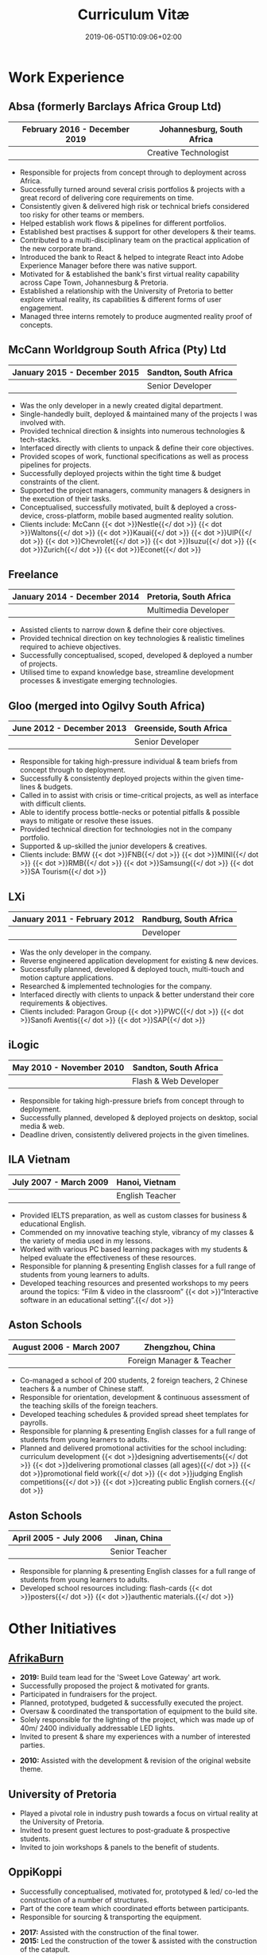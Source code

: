 #+DATE: 2019-06-05T10:09:06+02:00
#+TITLE: Curriculum Vitæ
#+DRAFT: false
#+TYPE: cv

* Work Experience
** Absa (formerly Barclays Africa Group Ltd)
|-------------------------------+----------------------------|
| February 2016 - December 2019 | Johannesburg, South Africa |
|-------------------------------+----------------------------|
|                               | Creative Technologist      |
|-------------------------------+----------------------------|

- Responsible for projects from concept through to deployment across Africa.
- Successfully turned around several crisis portfolios & projects with a great record of delivering core requirements on time.
- Consistently given & delivered high risk or technical briefs considered too risky for other teams or members.
- Helped establish work flows & pipelines for different portfolios.
- Established best practises & support for other developers & their teams.
- Contributed to a multi-disciplinary team on the practical application of the new corporate brand.
- Introduced the bank to React & helped to integrate React into Adobe Experience Manager before there was native support.
- Motivated for & established the bank's first virtual reality capability across Cape Town, Johannesburg & Pretoria.
- Established a relationship with the University of Pretoria to better explore virtual reality, its capabilities & different forms of user engagement.
- Managed three interns remotely to produce augmented reality proof of concepts.

** McCann Worldgroup South Africa (Pty) Ltd
|------------------------------+-----------------------|
| January 2015 - December 2015 | Sandton, South Africa |
|------------------------------+-----------------------|
|                              | Senior Developer      |
|------------------------------+-----------------------|

- Was the only developer in a newly created digital department.
- Single-handedly built, deployed & maintained many of the projects I was involved with.
- Provided technical direction & insights into numerous technologies & tech-stacks.
- Interfaced directly with clients to unpack & define their core objectives.
- Provided scopes of work, functional specifications as well as process pipelines for projects.
- Successfully deployed projects within the tight time & budget constraints of the client.
- Supported the project managers, community managers & designers in the execution of their tasks.
- Conceptualised, successfully motivated, built & deployed a cross-device, cross-platform, mobile based augmented reality solution.
- Clients include: McCann {{< dot >}}Nestle{{</ dot >}} {{< dot >}}Waltons{{</ dot >}} {{< dot >}}Kauai{{</ dot >}} {{< dot >}}UIP{{</ dot >}} {{< dot >}}Chevrolet{{</ dot >}} {{< dot >}}Isuzu{{</ dot >}} {{< dot >}}Zurich{{</ dot >}} {{< dot >}}Econet{{</ dot >}}

** Freelance
|------------------------------+------------------------|
| January 2014 - December 2014 | Pretoria, South Africa |
|------------------------------+------------------------|
|                              | Multimedia Developer   |
|------------------------------+------------------------|

- Assisted clients to narrow down & define their core objectives.
- Provided technical direction on key technologies & realistic timelines required to achieve objectives.
- Successfully conceptualised, scoped, developed & deployed a number of projects.
- Utilised time to expand knowledge base, streamline development processes & investigate emerging technologies.

** Gloo (merged into Ogilvy South Africa)
|---------------------------+-------------------------|
| June 2012 - December 2013 | Greenside, South Africa |
|---------------------------+-------------------------|
|                           | Senior Developer        |
|---------------------------+-------------------------|

- Responsible for taking high-pressure individual & team briefs from concept through to deployment.
- Successfully & consistently deployed projects within the given time-lines & budgets.
- Called in to assist with crisis or time-critical projects, as well as interface with difficult clients.
- Able to identify process bottle-necks or potential pitfalls & possible ways to mitigate or resolve these issues.
- Provided technical direction for technologies not in the company portfolio.
- Supported & up-skilled the junior developers & creatives.
- Clients include: BMW {{< dot >}}FNB{{</ dot >}} {{< dot >}}MINI{{</ dot >}} {{< dot >}}RMB{{</ dot >}} {{< dot >}}Samsung{{</ dot >}} {{< dot >}}SA Tourism{{</ dot >}}

** LXi
|------------------------------+------------------------|
| January 2011 - February 2012 | Randburg, South Africa |
|------------------------------+------------------------|
|                              | Developer              |
|------------------------------+------------------------|

- Was the only developer in the company.
- Reverse engineered application development for existing & new devices.
- Successfully planned, developed & deployed touch, multi-touch and motion capture applications.
- Researched & implemented technologies for the company.
- Interfaced directly with clients to unpack & better understand their core requirements & objectives.
- Clients included: Paragon Group {{< dot >}}PWC{{</ dot >}} {{< dot >}}Sanofi Aventis{{</ dot >}} {{< dot >}}SAP{{</ dot >}}

** iLogic
|--------------------------+-----------------------|
| May 2010 - November 2010 | Sandton, South Africa |
|--------------------------+-----------------------|
|                          | Flash & Web Developer |
|--------------------------+-----------------------|

- Responsible for taking high-pressure briefs from concept through to deployment.
- Successfully planned, developed & deployed projects on desktop, social media & web.
- Deadline driven, consistently delivered projects in the given timelines.

** ILA Vietnam
|------------------------+-----------------|
| July 2007 - March 2009 | Hanoi, Vietnam  |
|------------------------+-----------------|
|                        | English Teacher |
|------------------------+-----------------|

- Provided IELTS preparation, as well as custom classes for business & educational English.
- Commended on my innovative teaching style, vibrancy of my classes & the variety of media used in my lessons.
- Worked with various PC based learning packages with my students & helped evaluate the effectiveness of these resources.
- Responsible for planning & presenting English classes for a full range of students from young learners to adults.
- Developed teaching resources and presented workshops to my peers around the topics: “Film & video in the classroom” {{< dot >}}“Interactive software in an educational setting”.{{</ dot >}}

** Aston Schools
|--------------------------+---------------------------|
| August 2006 - March 2007 | Zhengzhou, China          |
|--------------------------+---------------------------|
|                          | Foreign Manager & Teacher |
|--------------------------+---------------------------|

- Co-managed a school of 200 students, 2 foreign teachers, 2 Chinese teachers & a number of Chinese staff.
- Responsible for orientation, development & continuous assessment of the teaching skills of the foreign teachers.
- Developed teaching schedules & provided spread sheet templates for payrolls.
- Responsible for planning & presenting English classes for a full range of students from young learners to adults.
- Planned and delivered promotional activities for the school including: curriculum development {{< dot >}}designing advertisements{{</ dot >}} {{< dot >}}delivering promotional classes (all ages){{</ dot >}} {{< dot >}}promotional field work{{</ dot >}} {{< dot >}}judging English competitions{{</ dot >}} {{< dot >}}creating public English corners.{{</ dot >}}

** Aston Schools
|------------------------+----------------|
| April 2005 - July 2006 | Jinan, China   |
|------------------------+----------------|
|                        | Senior Teacher |
|------------------------+----------------|

- Responsible for planning & presenting English classes for a full range of students from young learners to adults.
- Developed school resources including: flash-cards {{< dot >}}posters{{</ dot >}} {{< dot >}}authentic materials.{{</ dot >}}

* Other Initiatives
** [[https://www.afrikaburn.com/][AfrikaBurn]]
- *2019:* Build team lead for the 'Sweet Love Gateway' art work.
- Successfully proposed the project & motivated for grants.
- Participated in fundraisers for the project.
- Planned, prototyped, budgeted & successfully executed the project.
- Oversaw & coordinated the transportation of equipment to the build site.
- Solely responsible for the lighting of the project, which was made up of 40m/ 2400 individually addressable LED lights.
- Invited to present & share my experiences with a number of interested parties.


- *2010:* Assisted with the development & revision of the original website theme.

** University of Pretoria
- Played a pivotal role in industry push towards a focus on virtual reality at the University of Pretoria.
- Invited to present guest lectures to post-graduate & prospective students.
- Invited to join workshops & panels to the benefit of students.

** OppiKoppi
- Successfully conceptualised, motivated for, prototyped & led/ co-led the construction of a number of structures.
- Part of the core team which coordinated efforts between participants.
- Responsible for sourcing & transporting the equipment.


- *2017:* Assisted with the construction of the final tower.
- *2015:* Led the construction of the tower & assisted with the construction of the catapult.
- *2014:* Led the construction of the tower & assisted with the construction of the shade dome.
- *2013:* Led the construction of the solo tower.
- *2012:* Led the construction of the medic tower & assisted with the construction of the primary tower.
- *2011:* Led the construction of the newer, bigger tower.
- *2010:* Led the construction of the first tower.

* Education
** [[https://studies.cs.helsinki.fi/fullstackopen2019/certificate/en/3564501ea7364f15b2aec61765909af7][Fullstack Open]]
|---------+------------------------|
| Present | University of Helsinki |
|---------+------------------------|

- Deeper understanding of modern ES6 trends.
- Opportunity to explore best fullstack practises focused around React.

** [[https://www.coursera.org/account/accomplishments/certificate/NQ7GJD6E4UZR][Coursera: Machine Learning]]
|-----------+---------------------|
| July 2019 | Stanford University |
|-----------+---------------------|

- Provided a solid base for future machine learning projects.
- Better understanding on how to leverage machine learning techniques for computer vision & augmented reality applications.

** [[https://www.coursera.org/account/accomplishments/specialization/LQ3SZPLYWTF7][Coursera Specialisation: Python for Everybody]]
|--------------+------------------------|
| January 2018 | University of Michigan |
|--------------+------------------------|

- Enjoyable introduction to Python showcasing many features of the language.
- Aimed to use Python for future projects or studies.

** [[https://www.coursera.org/account/accomplishments/specialization/3VS6JECTTJKS][Coursera Specialisation: Functional Programming in Scala]]
|---------------------------+------------------------------------------|
| November 2016 - July 2017 | École Polytechnique Fédérale de Lausanne |
|---------------------------+------------------------------------------|

- Exposed to new concepts & principles in programming.
- Provided alternatives for many contemporary principles & practices.
- Provided a deeper insight & appreciation for React.
- Introduction to [[https://spark.apache.org/][Apache Spark]] & large scale data-processing.

** CELTA
|-------------------------------+----------------------|
| September 2006 - October 2006 | Ho Chi Minh, Vietnam |
|-------------------------------+----------------------|
|                               | Cambridge University |
|-------------------------------+----------------------|

- Passed with a 'Grade A'.
- Focused around effective & practical methods for English teaching.
- Empowered me to communicate effectively with elementary English learners.
- Deeper & richer understanding of what 'communication' really is.

** Bachelor of Information Science (Multimedia)
|------------------------------+------------------------|
| January 2001 - December 2004 | Pretoria, South Africa |
|------------------------------+------------------------|
|                              | University of Pretoria |
|------------------------------+------------------------|

Major in Multimedia
- Concerned with the practical application of different communication mediums & paradigms in a digital setting.
- Explored gamification & visual communication via basic design, layout, colour & interaction principles.
- Provided glimpses into what would later become the digital design process including graphic, product, interface, customer & user experience design.

Major in Computer Science
- Concerned with the theory & best practises of  computer programming & software development.
- Explored core concepts including data-structures, design-patterns, programming languages, real-time 3D rendering, networks & security.

Major in English
- Concerned with the history, composition & use of the English language.
- Explored notable periods of literature & their effects on modern English.

* Proficiencies
** Soft Skills
- Substantial communication & interpersonal skills, with a sensitivity to cultures & contexts.
- Strong leadership skills with the ability to discern when to collaborate or follow.
- Confident presentation skills allowing easy & natural interactions with audiences.
- Good motivator with the capability to establish good RAPPORT within a team.
- Proven problem solving skills complimented with established searching methods.
- Excited by a challenge & curious by nature.
- Self-motivated with the aptitude to rapidly upskill myself in a new technology or framework.
- Understands the design process well & effectively collaborates with the stake-holders of each step.

